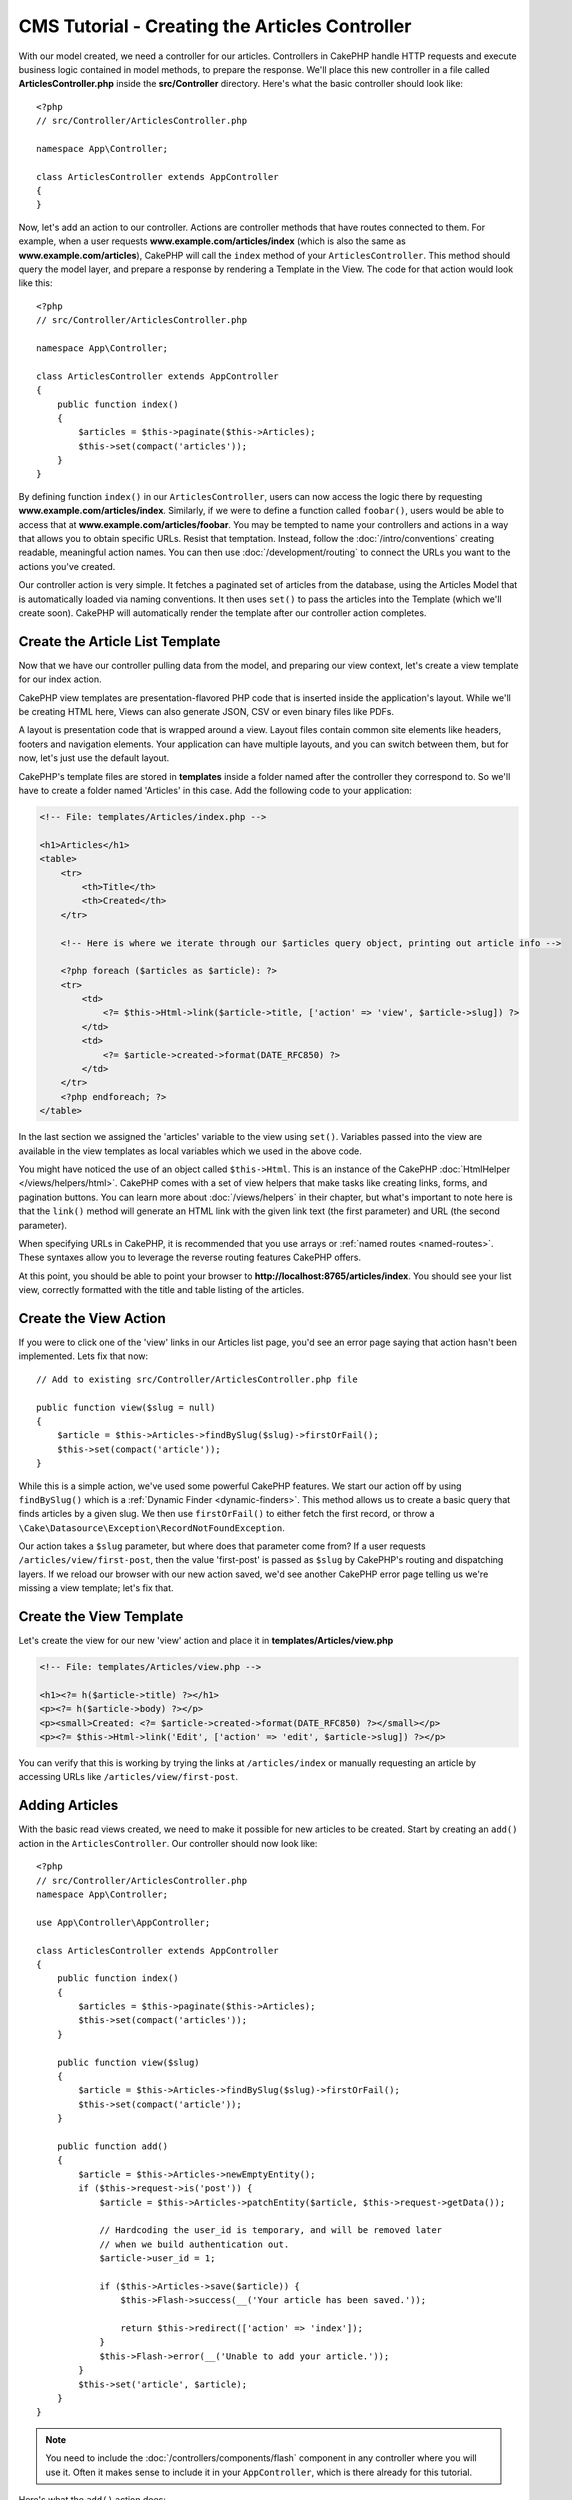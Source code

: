 CMS Tutorial - Creating the Articles Controller
###############################################

With our model created, we need a controller for our articles. Controllers in
CakePHP handle HTTP requests and execute business logic contained in model
methods, to prepare the response. We'll place this new controller in a file
called **ArticlesController.php** inside the **src/Controller** directory.
Here's what the basic controller should look like::

    <?php
    // src/Controller/ArticlesController.php

    namespace App\Controller;

    class ArticlesController extends AppController
    {
    }

Now, let's add an action to our controller. Actions are controller methods that
have routes connected to them. For example, when a user requests
**www.example.com/articles/index** (which is also the same as
**www.example.com/articles**), CakePHP will call the ``index`` method of your
``ArticlesController``. This method should query the model layer, and prepare
a response by rendering a Template in the View. The code for that action would
look like this::

    <?php
    // src/Controller/ArticlesController.php

    namespace App\Controller;

    class ArticlesController extends AppController
    {
        public function index()
        {
            $articles = $this->paginate($this->Articles);
            $this->set(compact('articles'));
        }
    }

By defining function ``index()`` in our ``ArticlesController``, users can now
access the logic there by requesting **www.example.com/articles/index**.
Similarly, if we were to define a function called ``foobar()``, users would be
able to access that at **www.example.com/articles/foobar**. You may be tempted
to name your controllers and actions in a way that allows you to obtain specific
URLs. Resist that temptation. Instead, follow the :doc:`/intro/conventions`
creating readable, meaningful action names. You can then use
:doc:`/development/routing` to connect the URLs you want to the actions you've
created.

Our controller action is very simple. It fetches a paginated set of articles
from the database, using the Articles Model that is automatically loaded via naming
conventions. It then uses ``set()`` to pass the articles into the Template (which
we'll create soon). CakePHP will automatically render the template after our
controller action completes.

Create the Article List Template
================================

Now that we have our controller pulling data from the model, and preparing our
view context, let's create a view template for our index action.

CakePHP view templates are presentation-flavored PHP code that is inserted inside
the application's layout. While we'll be creating HTML here, Views can also
generate JSON, CSV or even binary files like PDFs.

A layout is presentation code that is wrapped around a view. Layout files
contain common site elements like headers, footers and navigation elements. Your
application can have multiple layouts, and you can switch between them, but for
now, let's just use the default layout.

CakePHP's template files are stored in **templates** inside a folder
named after the controller they correspond to. So we'll have to create
a folder named 'Articles' in this case. Add the following code to your
application:

.. code-block:: php

    <!-- File: templates/Articles/index.php -->

    <h1>Articles</h1>
    <table>
        <tr>
            <th>Title</th>
            <th>Created</th>
        </tr>

        <!-- Here is where we iterate through our $articles query object, printing out article info -->

        <?php foreach ($articles as $article): ?>
        <tr>
            <td>
                <?= $this->Html->link($article->title, ['action' => 'view', $article->slug]) ?>
            </td>
            <td>
                <?= $article->created->format(DATE_RFC850) ?>
            </td>
        </tr>
        <?php endforeach; ?>
    </table>

In the last section we assigned the 'articles' variable to the view using
``set()``. Variables passed into the view are available in the view templates as
local variables which we used in the above code.

You might have noticed the use of an object called ``$this->Html``.  This is an
instance of the CakePHP :doc:`HtmlHelper </views/helpers/html>`.  CakePHP comes
with a set of view helpers that make tasks like creating links, forms, and
pagination buttons. You can learn more about :doc:`/views/helpers` in their
chapter, but what's important to note here is that the ``link()`` method will
generate an HTML link with the given link text (the first parameter) and URL
(the second parameter).

When specifying URLs in CakePHP, it is recommended that you use arrays or
:ref:`named routes <named-routes>`. These syntaxes allow you to
leverage the reverse routing features CakePHP offers.

At this point, you should be able to point your browser to
**http://localhost:8765/articles/index**. You should see your list view,
correctly formatted with the title and table listing of the articles.

Create the View Action
======================

If you were to click one of the 'view' links in our Articles list page, you'd
see an error page saying that action hasn't been implemented. Lets fix that now::

    // Add to existing src/Controller/ArticlesController.php file

    public function view($slug = null)
    {
        $article = $this->Articles->findBySlug($slug)->firstOrFail();
        $this->set(compact('article'));
    }

While this is a simple action, we've used some powerful CakePHP features. We
start our action off by using ``findBySlug()`` which is
a :ref:`Dynamic Finder <dynamic-finders>`. This method allows us to create a basic query that
finds articles by a given slug. We then use ``firstOrFail()`` to either fetch
the first record, or throw a ``\Cake\Datasource\Exception\RecordNotFoundException``.

Our action takes a ``$slug`` parameter, but where does that parameter come from?
If a user requests ``/articles/view/first-post``, then the value 'first-post' is
passed as ``$slug`` by CakePHP's routing and dispatching layers.  If we
reload our browser with our new action saved, we'd see another CakePHP error
page telling us we're missing a view template; let's fix that.

Create the View Template
========================

Let's create the view for our new 'view' action and place it in
**templates/Articles/view.php**

.. code-block:: php

    <!-- File: templates/Articles/view.php -->

    <h1><?= h($article->title) ?></h1>
    <p><?= h($article->body) ?></p>
    <p><small>Created: <?= $article->created->format(DATE_RFC850) ?></small></p>
    <p><?= $this->Html->link('Edit', ['action' => 'edit', $article->slug]) ?></p>

You can verify that this is working by trying the links at ``/articles/index`` or
manually requesting an article by accessing URLs like
``/articles/view/first-post``.

Adding Articles
===============

With the basic read views created, we need to make it possible for new articles
to be created. Start by creating an ``add()`` action in the
``ArticlesController``. Our controller should now look like::

    <?php
    // src/Controller/ArticlesController.php
    namespace App\Controller;

    use App\Controller\AppController;

    class ArticlesController extends AppController
    {
        public function index()
        {
            $articles = $this->paginate($this->Articles);
            $this->set(compact('articles'));
        }

        public function view($slug)
        {
            $article = $this->Articles->findBySlug($slug)->firstOrFail();
            $this->set(compact('article'));
        }

        public function add()
        {
            $article = $this->Articles->newEmptyEntity();
            if ($this->request->is('post')) {
                $article = $this->Articles->patchEntity($article, $this->request->getData());

                // Hardcoding the user_id is temporary, and will be removed later
                // when we build authentication out.
                $article->user_id = 1;

                if ($this->Articles->save($article)) {
                    $this->Flash->success(__('Your article has been saved.'));

                    return $this->redirect(['action' => 'index']);
                }
                $this->Flash->error(__('Unable to add your article.'));
            }
            $this->set('article', $article);
        }
    }

.. note::

    You need to include the :doc:`/controllers/components/flash` component in
    any controller where you will use it. Often it makes sense to include it in
    your ``AppController``, which is there already for this tutorial.

Here's what the ``add()`` action does:

* If the HTTP method of the request was POST, try to save the data using the Articles model.
* If for some reason it doesn't save, just render the view. This gives us a
  chance to show the user validation errors or other warnings.

Every CakePHP request includes a request object which is accessible using
``$this->request``. The request object contains information regarding the
request that was just received. We use the
:php:meth:`Cake\\Http\\ServerRequest::is()` method to check that the request
is a HTTP POST request.

Our POST data is available in ``$this->request->getData()``. You can use the
:php:func:`pr()` or :php:func:`debug()` functions to print it out if you want to
see what it looks like. To save our data, we first 'marshal' the POST data into
an Article Entity. The Entity is then persisted using the ArticlesTable we
created earlier.

After saving our new article we use FlashComponent's ``success()`` method to set
a message into the session. The ``success`` method is provided using PHP's
`magic method features
<https://php.net/manual/en/language.oop5.overloading.php#object.call>`_.  Flash
messages will be displayed on the next page after redirecting. In our layout we have
``<?= $this->Flash->render() ?>`` which displays flash messages and clears the
corresponding session variable. Finally, after saving is complete, we use
:php:meth:`Cake\\Controller\\Controller::redirect` to send the user back to the
articles list. The param ``['action' => 'index']`` translates to URL
``/articles`` i.e the index action of the ``ArticlesController``. You can refer
to :php:func:`Cake\\Routing\\Router::url()` function on the `API
<https://api.cakephp.org>`_ to see the formats in which you can specify a URL
for various CakePHP functions.

Create Add Template
===================

Here's our add view template:

.. code-block:: php

    <!-- File: templates/Articles/add.php -->

    <h1>Add Article</h1>
    <?php
        echo $this->Form->create($article);
        // Hard code the user for now.
        echo $this->Form->control('user_id', ['type' => 'hidden', 'value' => 1]);
        echo $this->Form->control('title');
        echo $this->Form->control('body', ['rows' => '3']);
        echo $this->Form->button(__('Save Article'));
        echo $this->Form->end();
    ?>

We use the FormHelper to generate the opening tag for an HTML
form. Here's the HTML that ``$this->Form->create()`` generates:

.. code-block:: html

    <form method="post" action="/articles/add">

Because we called ``create()`` without a URL option, ``FormHelper`` assumes we
want the form to submit back to the current action.

The ``$this->Form->control()`` method is used to create form elements
of the same name. The first parameter tells CakePHP which field
they correspond to, and the second parameter allows you to specify
a wide array of options - in this case, the number of rows for the
textarea. There's a bit of introspection and conventions used here. The
``control()`` will output different form elements based on the model
field specified, and use inflection to generate the label text. You can
customize the label, the input or any other aspect of the form controls using
options. The ``$this->Form->end()`` call closes the form.

Now let's go back and update our **templates/Articles/index.php**
view to include a new "Add Article" link. Before the ``<table>``, add
the following line::

    <?= $this->Html->link('Add Article', ['action' => 'add']) ?>

Adding Simple Slug Generation
=============================

If we were to save an Article right now, saving would fail as we are not
creating a slug attribute, and the column is ``NOT NULL``. Slug values are
typically a URL-safe version of an article's title. We can use the
:ref:`beforeSave() callback <table-callbacks>` of the ORM to populate our slug::

    <?php
    // in src/Model/Table/ArticlesTable.php
    namespace App\Model\Table;

    use Cake\ORM\Table;
    // the Text class
    use Cake\Utility\Text;
    // the EventInterface class
    use Cake\Event\EventInterface;

    // Add the following method.

    public function beforeSave(EventInterface $event, $entity, $options)
    {
        if ($entity->isNew() && !$entity->slug) {
            $sluggedTitle = Text::slug($entity->title);
            // trim slug to maximum length defined in schema
            $entity->slug = substr($sluggedTitle, 0, 191);
        }
    }

This code is simple, and doesn't take into account duplicate slugs. But we'll
fix that later on.

Add Edit Action
===============

Our application can now save articles, but we can't edit them. Lets rectify that
now. Add the following action to your ``ArticlesController``::

    // in src/Controller/ArticlesController.php

    // Add the following method.

    public function edit($slug)
    {
        $article = $this->Articles
            ->findBySlug($slug)
            ->firstOrFail();

        if ($this->request->is(['post', 'put'])) {
            $this->Articles->patchEntity($article, $this->request->getData());
            if ($this->Articles->save($article)) {
                $this->Flash->success(__('Your article has been updated.'));

                return $this->redirect(['action' => 'index']);
            }
            $this->Flash->error(__('Unable to update your article.'));
        }

        $this->set('article', $article);
    }

This action first ensures that the user has tried to access an existing record.
If they haven't passed in an ``$slug`` parameter, or the article does not exist,
a ``RecordNotFoundException`` will be thrown, and the CakePHP ErrorHandler will render
the appropriate error page.

Next the action checks whether the request is either a POST or a PUT request. If
it is, then we use the POST/PUT data to update our article entity by using the
``patchEntity()`` method.  Finally, we call ``save()``, set the appropriate flash
message, and either redirect or display validation errors.

Create Edit Template
====================

The edit template should look like this:

.. code-block:: php

    <!-- File: templates/Articles/edit.php -->

    <h1>Edit Article</h1>
    <?php
        echo $this->Form->create($article);
        echo $this->Form->control('user_id', ['type' => 'hidden']);
        echo $this->Form->control('title');
        echo $this->Form->control('body', ['rows' => '3']);
        echo $this->Form->button(__('Save Article'));
        echo $this->Form->end();
    ?>

This template outputs the edit form (with the values populated), along
with any necessary validation error messages.

You can now update your index view with links to edit specific
articles:

.. code-block:: php

    <!-- File: templates/Articles/index.php  (edit links added) -->

    <h1>Articles</h1>
    <p><?= $this->Html->link("Add Article", ['action' => 'add']) ?></p>
    <table>
        <tr>
            <th>Title</th>
            <th>Created</th>
            <th>Action</th>
        </tr>

    <!-- Here's where we iterate through our $articles query object, printing out article info -->

    <?php foreach ($articles as $article): ?>
        <tr>
            <td>
                <?= $this->Html->link($article->title, ['action' => 'view', $article->slug]) ?>
            </td>
            <td>
                <?= $article->created->format(DATE_RFC850) ?>
            </td>
            <td>
                <?= $this->Html->link('Edit', ['action' => 'edit', $article->slug]) ?>
            </td>
        </tr>
    <?php endforeach; ?>

    </table>

Update Validation Rules for Articles
====================================

Up until this point our Articles had no input validation done. Lets fix that by
using :ref:`a validator <validating-request-data>`::

    // src/Model/Table/ArticlesTable.php

    // add this use statement right below the namespace declaration to import
    // the Validator class
    use Cake\Validation\Validator;

    // Add the following method.
    public function validationDefault(Validator $validator): Validator
    {
        $validator
            ->notEmptyString('title')
            ->minLength('title', 10)
            ->maxLength('title', 255)

            ->notEmptyString('body')
            ->minLength('body', 10);

        return $validator;
    }

The ``validationDefault()`` method tells CakePHP how to validate your data when
the ``save()`` method is called. Here, we've specified that both the title, and
body fields must not be empty, and have certain length constraints.

CakePHP's validation engine is powerful and flexible. It provides a suite of
frequently used rules for tasks like email addresses, IP addresses etc. and the
flexibility for adding your own validation rules. For more information on that
setup, check the :doc:`/core-libraries/validation` documentation.

Now that your validation rules are in place, use the app to try to add
an article with an empty title or body to see how it works.  Since we've used the
:php:meth:`Cake\\View\\Helper\\FormHelper::control()` method of the FormHelper to
create our form elements, our validation error messages will be shown
automatically.

Add Delete Action
=================

Next, let's make a way for users to delete articles. Start with a
``delete()`` action in the ``ArticlesController``::

    // src/Controller/ArticlesController.php

    // Add the following method.

    public function delete($slug)
    {
        $this->request->allowMethod(['post', 'delete']);

        $article = $this->Articles->findBySlug($slug)->firstOrFail();
        if ($this->Articles->delete($article)) {
            $this->Flash->success(__('The {0} article has been deleted.', $article->title));

            return $this->redirect(['action' => 'index']);
        }
    }

This logic deletes the article specified by ``$slug``, and uses
``$this->Flash->success()`` to show the user a confirmation
message after redirecting them to ``/articles``. If the user attempts to
delete an article using a GET request, ``allowMethod()`` will throw an exception.
Uncaught exceptions are captured by CakePHP's exception handler, and a nice
error page is displayed. There are many built-in
:doc:`Exceptions </development/errors>` that can be used to indicate the various
HTTP errors your application might need to generate.

.. warning::

    Allowing content to be deleted using GET requests is *very* dangerous, as web
    crawlers could accidentally delete all your content. That is why we used
    ``allowMethod()`` in our controller.

Because we're only executing logic and redirecting to another action, this
action has no template. You might want to update your index template with links
that allow users to delete articles:

.. code-block:: php

    <!-- File: templates/Articles/index.php  (delete links added) -->

    <h1>Articles</h1>
    <p><?= $this->Html->link("Add Article", ['action' => 'add']) ?></p>
    <table>
        <tr>
            <th>Title</th>
            <th>Created</th>
            <th>Action</th>
        </tr>

    <!-- Here's where we iterate through our $articles query object, printing out article info -->

    <?php foreach ($articles as $article): ?>
        <tr>
            <td>
                <?= $this->Html->link($article->title, ['action' => 'view', $article->slug]) ?>
            </td>
            <td>
                <?= $article->created->format(DATE_RFC850) ?>
            </td>
            <td>
                <?= $this->Html->link('Edit', ['action' => 'edit', $article->slug]) ?>
                <?= $this->Form->deleteLink(
                    'Delete',
                    ['action' => 'delete', $article->slug],
                    ['confirm' => 'Are you sure?'])
                ?>
            </td>
        </tr>
    <?php endforeach; ?>

    </table>

Using :php:meth:`~Cake\\View\\Helper\\FormHelper::deleteLink()` will create a link
that uses JavaScript to do a DELETE request deleting our article.
Prior to CakePHP 5.2 you need to use ``postLink()`` instead.

.. note::

    This view code also uses the ``FormHelper`` to prompt the user with a
    JavaScript confirmation dialog before they attempt to delete an
    article.

.. tip::

    The ``ArticlesController`` can also be built with ``bake``:

    .. code-block:: console

        /bin/cake bake controller articles

    However, this does not build the **templates/Articles/*.php** files.

With a basic articles management setup, we'll create the :doc:`basic actions
for our Tags and Users tables </tutorials-and-examples/cms/tags-and-users>`.
